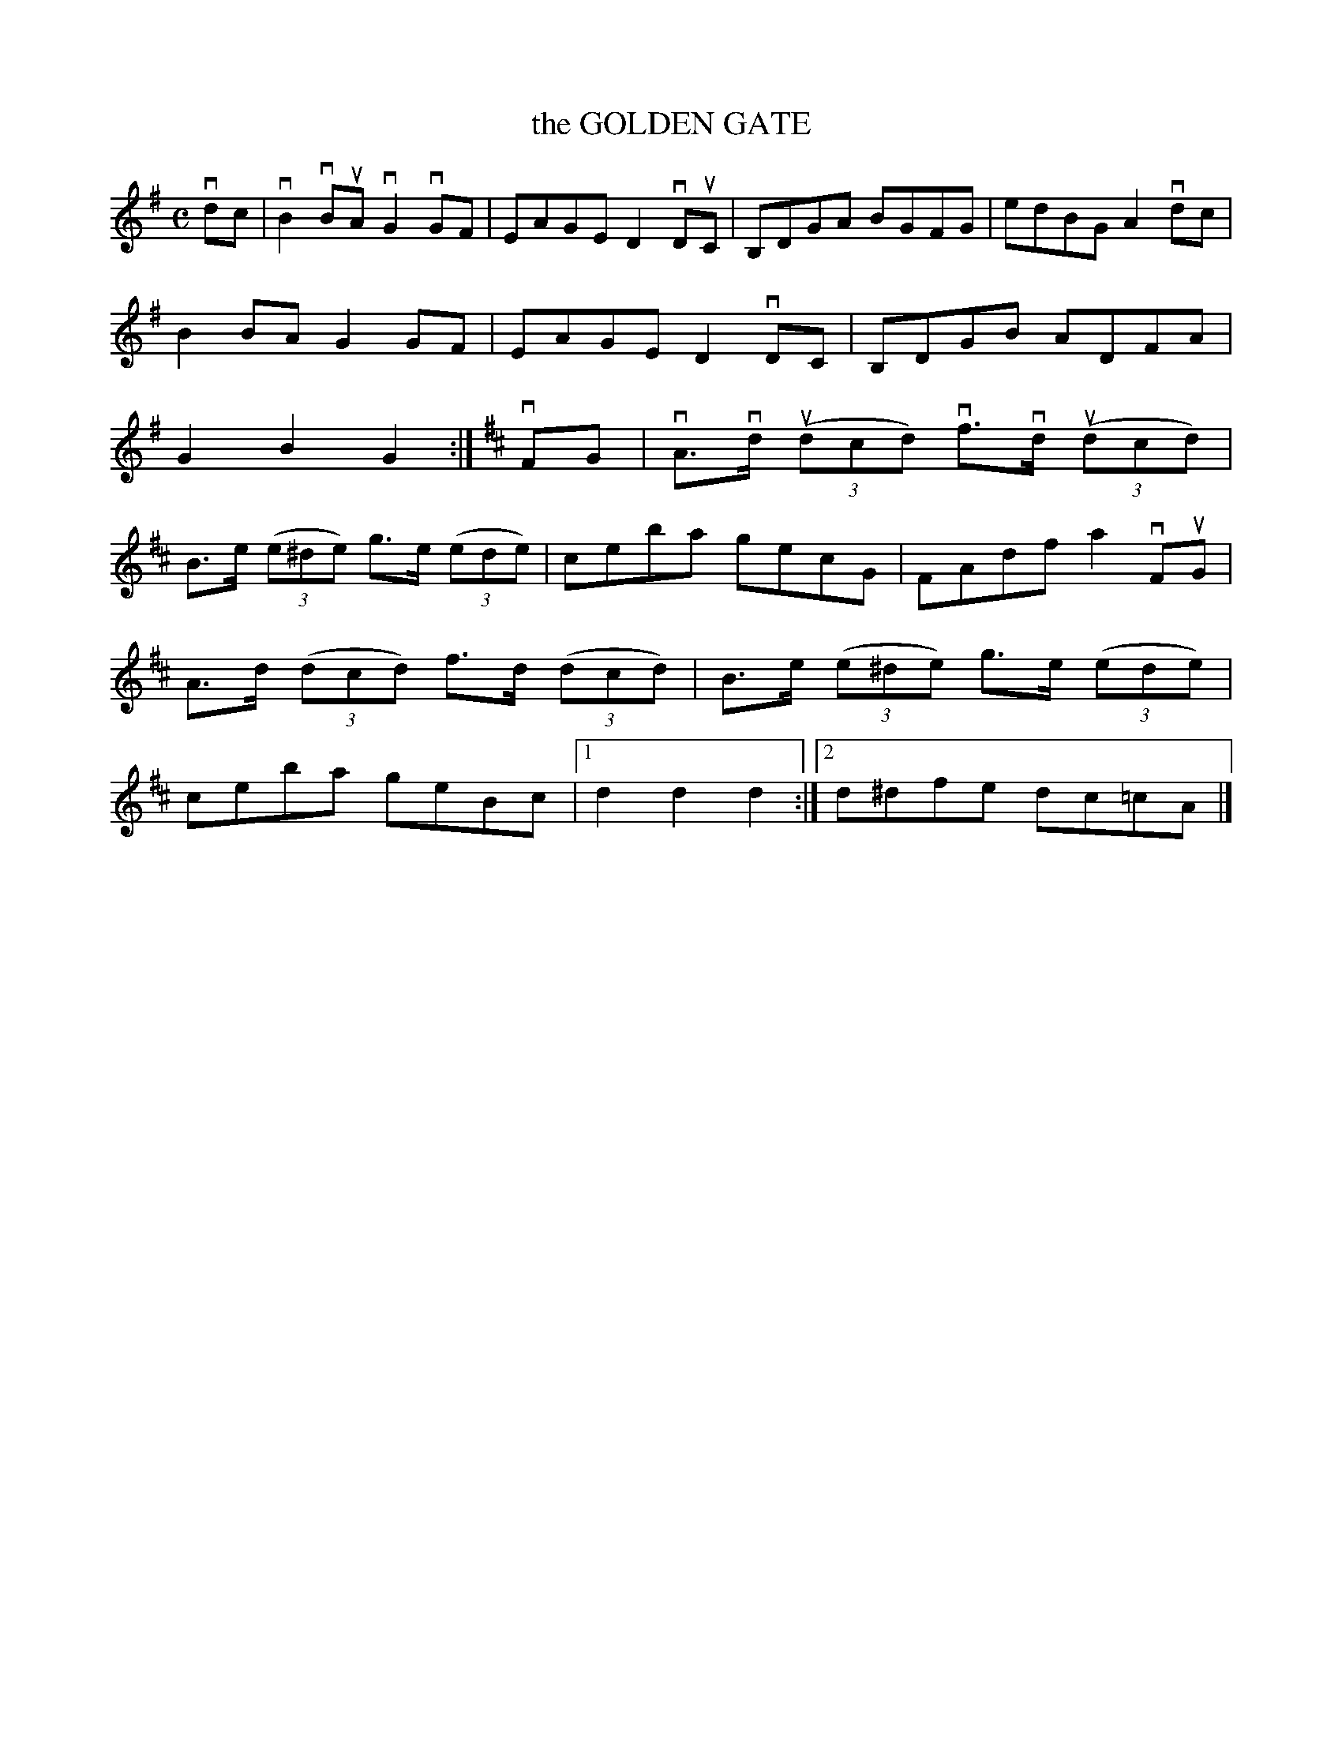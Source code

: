 X: 2283
T: the GOLDEN GATE
R: Reel.
%R: reel
B: James Kerr "Merry Melodies" v.2 p.31 #283
Z: 2016 John Chambers <jc:trillian.mit.edu>
M: C
L: 1/8
K: G
vdc |\
vB2vBuA vG2vGF | EAGE D2vDuC |\
B,DGA BGFG | edBG A2 vdc |\
B2BA G2GF | EAGE D2vDC |\
B,DGB ADFA | G2B2G2 :|[K:D]\
vFG |\
vA>vd (3(udcd) vf>vd (3(udcd) |
B>e (3(e^de) g>e (3(ede) |\
ceba gecG | FAdf a2 vFuG |\
A>d (3(dcd) f>d (3(dcd) |\
B>e (3(e^de) g>e (3(ede) |\
ceba geBc |[1 d2d2d2 :|[2 d^dfe dc=cA |]
